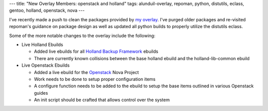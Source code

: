 ---
title: "New Overlay Members: openstack and holland"
tags: alunduil-overlay, repoman, python, distutils, eclass, gentoo, holland, openstack, nova
---

I've recently made a push to clean the packages provided by `my overlay
</posts/alunduil-overlay.html>`_.  I've purged older packages and re-visited
repoman's guidance on package design as well as updated all python builds to
properly utilize the distutils eclass.

Some of the more notable changes to the overlay include the following:

* Live Holland Ebuilds
  
  * Added live ebuilds for all `Holland Backup Framework
    <http://hollandbackup.org/>`_ ebuilds 
  * There are currently known collisions between the base holland ebuild and
    the holland-lib-common ebuild

* Live Openstack Ebuilds

  * Added a live ebuild for the `Openstack <http://openstack.org/>`_ Nova
    Project
  * Work needs to be done to setup proper configuration items
  * A configure function needs to be added to the ebuild to setup the base
    items outlined in various Openstack guides
  * An init script should be crafted that allows control over the system

